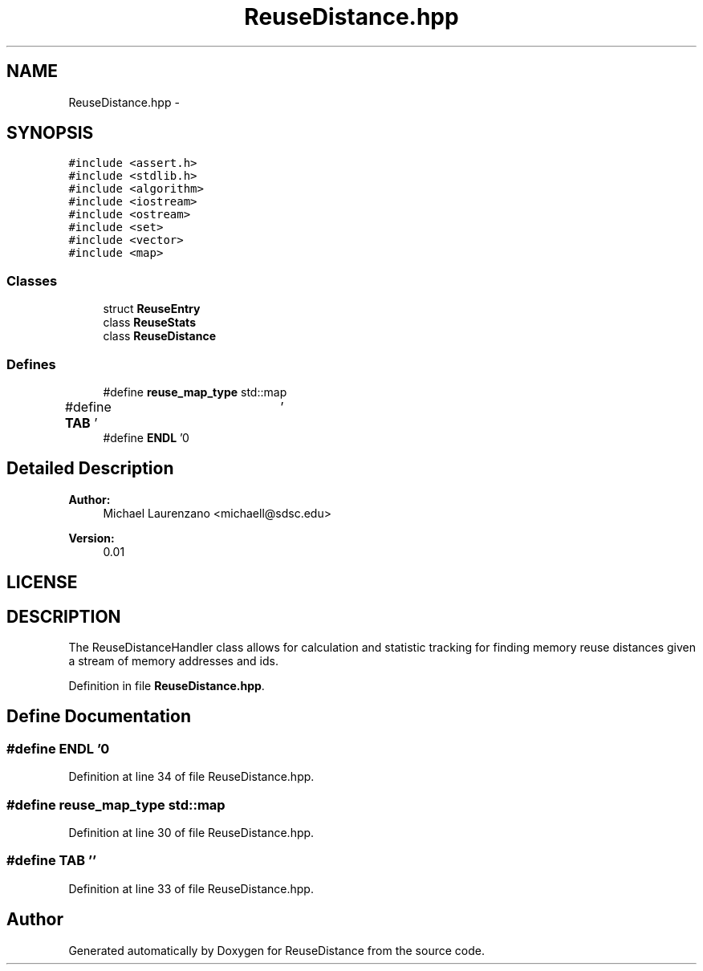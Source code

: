 .TH "ReuseDistance.hpp" 3 "23 Sep 2012" "Version 0.01" "ReuseDistance" \" -*- nroff -*-
.ad l
.nh
.SH NAME
ReuseDistance.hpp \- 
.SH SYNOPSIS
.br
.PP
\fC#include <assert.h>\fP
.br
\fC#include <stdlib.h>\fP
.br
\fC#include <algorithm>\fP
.br
\fC#include <iostream>\fP
.br
\fC#include <ostream>\fP
.br
\fC#include <set>\fP
.br
\fC#include <vector>\fP
.br
\fC#include <map>\fP
.br

.SS "Classes"

.in +1c
.ti -1c
.RI "struct \fBReuseEntry\fP"
.br
.ti -1c
.RI "class \fBReuseStats\fP"
.br
.ti -1c
.RI "class \fBReuseDistance\fP"
.br
.in -1c
.SS "Defines"

.in +1c
.ti -1c
.RI "#define \fBreuse_map_type\fP   std::map"
.br
.ti -1c
.RI "#define \fBTAB\fP   '\\t'"
.br
.ti -1c
.RI "#define \fBENDL\fP   '\\n'"
.br
.in -1c
.SH "Detailed Description"
.PP 
\fBAuthor:\fP
.RS 4
Michael Laurenzano <michaell@sdsc.edu> 
.RE
.PP
\fBVersion:\fP
.RS 4
0.01
.RE
.PP
.SH "LICENSE"
.PP
.SH "DESCRIPTION"
.PP
The ReuseDistanceHandler class allows for calculation and statistic tracking for finding memory reuse distances given a stream of memory addresses and ids. 
.PP
Definition in file \fBReuseDistance.hpp\fP.
.SH "Define Documentation"
.PP 
.SS "#define ENDL   '\\n'"
.PP
Definition at line 34 of file ReuseDistance.hpp.
.SS "#define reuse_map_type   std::map"
.PP
Definition at line 30 of file ReuseDistance.hpp.
.SS "#define TAB   '\\t'"
.PP
Definition at line 33 of file ReuseDistance.hpp.
.SH "Author"
.PP 
Generated automatically by Doxygen for ReuseDistance from the source code.
